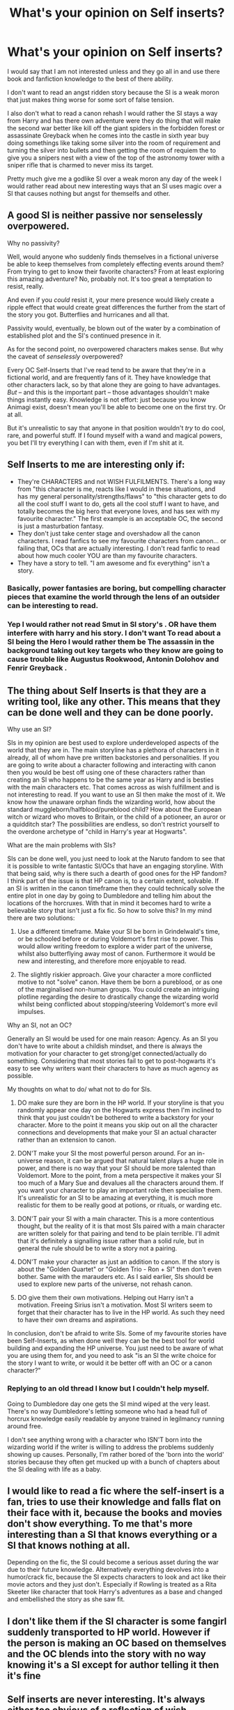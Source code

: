 #+TITLE: What's your opinion on Self inserts?

* What's your opinion on Self inserts?
:PROPERTIES:
:Author: Call0013
:Score: 16
:DateUnix: 1514687789.0
:DateShort: 2017-Dec-31
:FlairText: Discussion
:END:
I would say that I am not interested unless and they go all in and use there book and fanfiction knowledge to the best of there ability.

I don't want to read an angst ridden story because the SI is a weak moron that just makes thing worse for some sort of false tension.

I also don't what to read a canon rehash I would rather the SI stays a way from Harry and has there own adventure were they do thing that will make the second war better like kill off the giant spiders in the forbidden forest or assassinate Greyback when he comes into the castle in sixth year buy doing somethings like taking some silver into the room of requirement and turning the silver into bullets and then getting the room of requiem the to give you a snipers nest with a view of the top of the astronomy tower with a sniper rifle that is charmed to never miss its target.

Pretty much give me a godlike SI over a weak moron any day of the week I would rather read about new interesting ways that an SI uses magic over a SI that causes nothing but angst for themselfs and other.


** A good SI is neither passive nor senselessly overpowered.

Why no passivity?

Well, would anyone who suddenly finds themselves in a fictional universe be able to keep themselves from completely effecting events around them? From trying to get to know their favorite characters? From at least exploring this amazing adventure? No, probably not. It's too great a temptation to resist, really.

And even if you /could/ resist it, your mere presence would likely create a ripple effect that would create great differences the further from the start of the story you got. Butterflies and hurricanes and all that.

Passivity would, eventually, be blown out of the water by a combination of established plot and the SI's continued presence in it.

As for the second point, no overpowered characters makes sense. But why the caveat of /senselessly/ overpowered?

Every OC Self-Inserts that I've read tend to be aware that they're in a fictional world, and are frequently fans of it. They have knowledge that other characters lack, so by that alone they are going to have advantages. /But/ -- and this is the important part -- those advantages shouldn't make things instantly easy. Knowledge is not effort: just because you know Animagi exist, doesn't mean you'll be able to become one on the first try. Or at all.

But it's unrealistic to say that anyone in that position wouldn't /try/ to do cool, rare, and powerful stuff. If I found myself with a wand and magical powers, you bet I'll try everything I can with them, even if I'm shit at it.
:PROPERTIES:
:Author: mistermisstep
:Score: 22
:DateUnix: 1514697493.0
:DateShort: 2017-Dec-31
:END:


** Self Inserts to me are interesting only if:

- They're CHARACTERS and not WISH FULFILMENTS. There's a long way from "this character is me, reacts like I would in these situations, and has my general personality/strengths/flaws" to "this character gets to do all the cool stuff I want to do, gets all the cool stuff I want to have, and totally becomes the big hero that everyone loves, and has sex with my favourite character." The first example is an acceptable OC, the second is just a masturbation fantasy.\\
- They don't just take center stage and overshadow all the canon characters. I read fanfics to see my favourite characters from canon... or failing that, OCs that are actually interesting. I don't read fanfic to read about how much cooler YOU are than my favourite characters.\\
- They have a story to tell. "I am awesome and fix everything" isn't a story.
:PROPERTIES:
:Author: Dina-M
:Score: 22
:DateUnix: 1514693746.0
:DateShort: 2017-Dec-31
:END:

*** Basically, power fantasies are boring, but compelling character pieces that examine the world through the lens of an outsider can be interesting to read.
:PROPERTIES:
:Author: Full-Paragon
:Score: 12
:DateUnix: 1514706773.0
:DateShort: 2017-Dec-31
:END:


*** Yep I would rather not read Smut in SI story's . OR have them interfere with harry and his story. I don't want To read about a SI being the Hero I would rather them be The assassin in the background taking out key targets who they know are going to cause trouble like Augustus Rookwood, Antonin Dolohov and Fenrir Greyback .
:PROPERTIES:
:Author: Call0013
:Score: 6
:DateUnix: 1514694797.0
:DateShort: 2017-Dec-31
:END:


** The thing about Self Inserts is that they are a writing tool, like any other. This means that they can be done well and they can be done poorly.

Why use an SI?

SIs in my opinion are best used to explore underdeveloped aspects of the world that they are in. The main storyline has a plethora of characters in it already, all of whom have pre written backstories and personalities. If you are going to write about a character following and interacting with canon then you would be best off using one of these characters rather than creating an SI who happens to be the same year as Harry and is besties with the main characters etc. That comes across as wish fulfillment and is not interesting to read. If you want to use an SI then make the most of it. We know how the unaware orphan finds the wizarding world, how about the standard muggleborn/halfblood/pureblood child? How about the European witch or wizard who moves to Britain, or the child of a potioneer, an auror or a quidditch star? The possibilities are endless, so don't restrict yourself to the overdone archetype of "child in Harry's year at Hogwarts".

What are the main problems with SIs?

SIs can be done well, you just need to look at the Naruto fandom to see that it is possible to write fantastic SI/OCs that have an engaging storyline. With that being said, why is there such a dearth of good ones for the HP fandom? I think part of the issue is that HP canon is, to a certain extent, solvable. If an SI is written in the canon timeframe then they could technically solve the entire plot in one day by going to Dumbledore and telling him about the locations of the horcruxes. With that in mind it becomes hard to write a believable story that isn't just a fix fic. So how to solve this? In my mind there are two solutions:

1) Use a different timeframe. Make your SI be born in Grindelwald's time, or be schooled before or during Voldemort's first rise to power. This would allow writing freedom to explore a wider part of the universe, whilst also butterflying away most of canon. Furthermore it would be new and interesting, and therefore more enjoyable to read.

2) The slightly riskier approach. Give your character a more conflicted motive to not "solve" canon. Have them be born a pureblood, or as one of the marginalised non-human groups. You could create an intriguing plotline regarding the desire to drastically change the wizarding world whilst being conflicted about stopping/steering Voldemort's more evil impulses.

Why an SI, not an OC?

Generally an SI would be used for one main reason: Agency. As an SI you don't have to write about a childish mindset, and there is always the motivation for your character to get strong/get connected/actually do something. Considering that most stories fail to get to post-hogwarts it's easy to see why writers want their characters to have as much agency as possible.

My thoughts on what to do/ what not to do for SIs.

1) DO make sure they are born in the HP world. If your storyline is that you randomly appear one day on the Hogwarts express then I'm inclined to think that you just couldn't be bothered to write a backstory for your character. More to the point it means you skip out on all the character connections and developments that make your SI an actual character rather than an extension to canon.

2) DON'T make your SI the most powerful person around. For an in-universe reason, it can be argued that natural talent plays a huge role in power, and there is no way that your SI should be more talented than Voldemort. More to the point, from a meta perspective it makes your SI too much of a Mary Sue and devalues all the characters around them. If you want your character to play an important role then specialise them. It's unrealistic for an SI to be amazing at everything, it is much more realistic for them to be really good at potions, or rituals, or warding etc.

3) DON'T pair your SI with a main character. This is a more contentious thought, but the reality of it is that most SIs paired with a main character are written solely for that pairing and tend to be plain terrible. I'll admit that it's definitely a signalling issue rather than a solid rule, but in general the rule should be to write a story not a pairing.

4) DON'T make your character as just an addition to canon. If the story is about the "Golden Quartet" or "Golden Trio - Ron + SI" then don't even bother. Same with the marauders etc. As I said earlier, SIs should be used to explore new parts of the universe, not rehash canon.

5) DO give them their own motivations. Helping out Harry isn't a motivation. Freeing Sirius isn't a motivation. Most SI writers seem to forget that their character has to live in the HP world. As such they need to have their own dreams and aspirations.

In conclusion, don't be afraid to write SIs. Some of my favourite stories have been Self-Inserts, as when done well they can be the best tool for world building and expanding the HP universe. You just need to be aware of what you are using them for, and you need to ask "is an SI the write choice for the story I want to write, or would it be better off with an OC or a canon character?"
:PROPERTIES:
:Author: Corianster
:Score: 9
:DateUnix: 1514732480.0
:DateShort: 2017-Dec-31
:END:

*** Replying to an old thread I know but I couldn't help myself.

Going to Dumbledore day one gets the SI mind wiped at the very least. There's no way Dumbledore's letting someone who had a head full of horcrux knowledge easily readable by anyone trained in legilmancy running around free.

I don't see anything wrong with a character who ISN'T born into the wizarding world if the writer is willing to address the problems suddenly showing up causes. Personally, I'm rather bored of the 'born into the world' stories because they often get mucked up with a bunch of chapters about the SI dealing with life as a baby.
:PROPERTIES:
:Author: ashez2ashes
:Score: 1
:DateUnix: 1519068699.0
:DateShort: 2018-Feb-19
:END:


** I would like to read a fic where the self-insert is a fan, tries to use their knowledge and falls flat on their face with it, because the books and movies don't show everything. To me that's more interesting than a SI that knows everything or a SI that knows nothing at all.

Depending on the fic, the SI could become a serious asset during the war due to their future knowledge. Alternatively everything devolves into a humor/crack fic, because the SI expects characters to look and act like their movie actors and they just don't. Especially if Rowling is treated as a Rita Skeeter like character that took Harry's adventures as a base and changed and embellished the story as she saw fit.
:PROPERTIES:
:Author: theevay
:Score: 6
:DateUnix: 1514713104.0
:DateShort: 2017-Dec-31
:END:


** I don't like them if the SI character is some fangirl suddenly transported to HP world. However if the person is making an OC based on themselves and the OC blends into the story with no way knowing it's a SI except for author telling it then it's fine
:PROPERTIES:
:Author: Williukea
:Score: 2
:DateUnix: 1514811771.0
:DateShort: 2018-Jan-01
:END:


** Self inserts are never interesting. It's always either too obvious of a reflection of wish-fulfillment from the author, or the same tired "I can't believe I'm in the books, I know things!" kind of story that everyone writes.

Original characters can be interesting (although a lot of those tend to be self inserts as well), especially when they add new storyline options, but this is almost never the case with an insert.
:PROPERTIES:
:Author: RisingSunsets
:Score: 4
:DateUnix: 1514692171.0
:DateShort: 2017-Dec-31
:END:

*** Give me wish-fulfillment over angst ridden false tension bullshit any day of the week.

still I understand why people keep doing Canon rehashes and the Fanfiction Cliches are used so often, writing something Original is Hard and takes a lot more work.
:PROPERTIES:
:Author: Call0013
:Score: 11
:DateUnix: 1514693813.0
:DateShort: 2017-Dec-31
:END:


*** The main issue with most SI fics is that the writers mistake knowledge for power. Just because you know the future doesn't mean you can avoid it or change it. The same thing goes for special abilities -- knowing they exist (and have the capability to use them) doesn't equate to mastery of them.

In reality, trying to change the future/plot should have consequences, especially unforeseen ones. And mastering any special abilities? Yeah, that shouldn't be easy. Befriending canon characters? They're going to hold you accountable for things, including all the secrets you're hiding. Telling anyone the truth? They're going to think you're either insane or the greatest bargaining chip they've ever met.

*tl;dr* - Uninteresting SI fics are due to a lack of obstacles and consequences.
:PROPERTIES:
:Author: mistermisstep
:Score: 8
:DateUnix: 1514698206.0
:DateShort: 2017-Dec-31
:END:

**** yes there should be obstacles and consequences. But they should not come from Plot induced stupidity. Changes should also not all lead to Consequences
:PROPERTIES:
:Author: Call0013
:Score: 5
:DateUnix: 1514703861.0
:DateShort: 2017-Dec-31
:END:


*** Frankly your average person dropped in a new world with no connection to their friends and family is more likely to have a mental break than suddenly become super wizard.
:PROPERTIES:
:Author: Full-Paragon
:Score: 6
:DateUnix: 1514706811.0
:DateShort: 2017-Dec-31
:END:

**** And the reason people don't write that is because it would just be a bunch of angst which quite frankly I don't want to read.
:PROPERTIES:
:Author: Call0013
:Score: 4
:DateUnix: 1514707844.0
:DateShort: 2017-Dec-31
:END:


** I would like to write a /self insert/ story someday! :)
:PROPERTIES:
:Score: 2
:DateUnix: 1514697621.0
:DateShort: 2017-Dec-31
:END:


** OCs are boring, pointless, and not much fun to read about. People who write about them are hacks, and should probably try harder to come up with a more original and compelling idea.

Also, check out my new story, linkffn(Why Time Travel Should be Illegal and Other Morals).
:PROPERTIES:
:Author: Full-Paragon
:Score: 4
:DateUnix: 1514706641.0
:DateShort: 2017-Dec-31
:END:

*** you made me laugh :)
:PROPERTIES:
:Author: natus92
:Score: 6
:DateUnix: 1514725605.0
:DateShort: 2017-Dec-31
:END:


*** I'm definitely enjoying the new fic so far. Libra is my favorite character,
:PROPERTIES:
:Author: Kingsonne
:Score: 5
:DateUnix: 1514747783.0
:DateShort: 2017-Dec-31
:END:


*** [[http://www.fanfiction.net/s/12738075/1/][*/Why Time Travel Should Be Illegal and Other Morals/*]] by [[https://www.fanfiction.net/u/4497458/mugglesftw][/mugglesftw/]]

#+begin_quote
  Ever dream of ending up in your favorite book? Think that sounds pretty awesome? Well you're wrong. Time travel sucks, alternate dimensions suck, and trying to raise young wizards without getting yourself killed and accidentally letting the bad guys win really sucks.
#+end_quote

^{/Site/: [[http://www.fanfiction.net/][fanfiction.net]] *|* /Category/: Harry Potter *|* /Rated/: Fiction T *|* /Chapters/: 6 *|* /Words/: 28,278 *|* /Reviews/: 107 *|* /Favs/: 76 *|* /Follows/: 140 *|* /Updated/: 22h *|* /Published/: 11/25 *|* /id/: 12738075 *|* /Language/: English *|* /Genre/: Angst/Family *|* /Download/: [[http://www.ff2ebook.com/old/ffn-bot/index.php?id=12738075&source=ff&filetype=epub][EPUB]] or [[http://www.ff2ebook.com/old/ffn-bot/index.php?id=12738075&source=ff&filetype=mobi][MOBI]]}

--------------

*FanfictionBot*^{1.4.0} *|* [[[https://github.com/tusing/reddit-ffn-bot/wiki/Usage][Usage]]] | [[[https://github.com/tusing/reddit-ffn-bot/wiki/Changelog][Changelog]]] | [[[https://github.com/tusing/reddit-ffn-bot/issues/][Issues]]] | [[[https://github.com/tusing/reddit-ffn-bot/][GitHub]]] | [[[https://www.reddit.com/message/compose?to=tusing][Contact]]]

^{/New in this version: Slim recommendations using/ ffnbot!slim! /Thread recommendations using/ linksub(thread_id)!}
:PROPERTIES:
:Author: FanfictionBot
:Score: 1
:DateUnix: 1514706660.0
:DateShort: 2017-Dec-31
:END:


** I have an Author Avatar in my fic, linkffn(A World Unseen: Vol II). He basically shares my characteristics merged with a couple traits from the player character in Fantastic Beasts: Cases From the Wizarding World. He's really only there for a bit of worldbuilding and as a background Slytherin.
:PROPERTIES:
:Author: Jahoan
:Score: 1
:DateUnix: 1514705601.0
:DateShort: 2017-Dec-31
:END:

*** [[http://www.fanfiction.net/s/12728491/1/][*/A World Unseen: Vol II/*]] by [[https://www.fanfiction.net/u/5869493/Jahoan][/Jahoan/]]

#+begin_quote
  A Wraith banished and a Basilisk tamed, Harry and Danny have survived two years at Hogwarts so far, but going into third year, secrets will be uncovered, secrets that will change everything people know. Meanwhile, an old enemy prepares to make his move.
#+end_quote

^{/Site/: [[http://www.fanfiction.net/][fanfiction.net]] *|* /Category/: Harry Potter + Danny Phantom Crossover *|* /Rated/: Fiction T *|* /Chapters/: 5 *|* /Words/: 15,431 *|* /Reviews/: 22 *|* /Favs/: 45 *|* /Follows/: 76 *|* /Updated/: 12/18 *|* /Published/: 11/17 *|* /id/: 12728491 *|* /Language/: English *|* /Genre/: Supernatural *|* /Characters/: Harry P., Salazar S., Danny F. *|* /Download/: [[http://www.ff2ebook.com/old/ffn-bot/index.php?id=12728491&source=ff&filetype=epub][EPUB]] or [[http://www.ff2ebook.com/old/ffn-bot/index.php?id=12728491&source=ff&filetype=mobi][MOBI]]}

--------------

*FanfictionBot*^{1.4.0} *|* [[[https://github.com/tusing/reddit-ffn-bot/wiki/Usage][Usage]]] | [[[https://github.com/tusing/reddit-ffn-bot/wiki/Changelog][Changelog]]] | [[[https://github.com/tusing/reddit-ffn-bot/issues/][Issues]]] | [[[https://github.com/tusing/reddit-ffn-bot/][GitHub]]] | [[[https://www.reddit.com/message/compose?to=tusing][Contact]]]

^{/New in this version: Slim recommendations using/ ffnbot!slim! /Thread recommendations using/ linksub(thread_id)!}
:PROPERTIES:
:Author: FanfictionBot
:Score: 1
:DateUnix: 1514705625.0
:DateShort: 2017-Dec-31
:END:


** Dull.
:PROPERTIES:
:Author: Ch1pp
:Score: 1
:DateUnix: 1514735139.0
:DateShort: 2017-Dec-31
:END:


** I don't mind SIs, I just think it's a facet of fanfiction extremely difficult to get right. If done well, any new character placed within a story can radically change the plot of a story in a believable way. However, if done badly, an SI story can seem like a glorified fantasy of the author, or just a way for them to change the plot to their liking.

Basically, if done properly, I'm absolutely down for a self-insert, but I find it very hard to find a well written SI fic with a character I like
:PROPERTIES:
:Author: Reine_zofia
:Score: 1
:DateUnix: 1514837720.0
:DateShort: 2018-Jan-01
:END:


** I don't think I've given SIs much thought since I was in my early teens...meaning it's been about 20 years so my thoughts on the matter are a little rusty. 99.999% of the time, they're done by young, really young, writers as a way to transcend reality and become even closer with their celebrity love, fictional or not. Their only purpose is gratification of the author, and that satisfaction comes from the experience of writing. Everything else falls to the wayside including writing quality, plot and structure, and anything else that would help make a semi readable piece of writing for an outside reader. 20 years ago I would have mocked SIs, gone to great lengths to point out all flaws an average SI piece has and list all the literary elements that were ignored. But now I realize, SI is a step in the journey of writing for so many people. Those fantasy drive SIs that you jotted down in your Algebra notebook back in grade 7, led to reading more and more stories others wrote about your favorite band, TV show or book characters. The more you read, the more you wrote, which led to a world outside fan fiction. Just the way playing that silly MASH game with your crush's name led to Homecoming dates which led to mature relationships, SI is just another awkward step, from an awkward time, that by itself is embarrassing meaningless fluff, but when you are able to step back and see it was a springboard into a life long journey of reading and writing.
:PROPERTIES:
:Author: Zeefour
:Score: 1
:DateUnix: 1514840719.0
:DateShort: 2018-Jan-02
:END:


** I don't like reading wish fulfilments, or characters just using the author's foreknowledge to fix everything. And, if the author isn't doing that kind of stuff, why even bother with the SI and the stigma that comes with it? I've yet to see a fic that's benefited from being an SI rather than an OC
:PROPERTIES:
:Author: Lord_Anarchy
:Score: 1
:DateUnix: 1514709628.0
:DateShort: 2017-Dec-31
:END:


** My view is quite simply that the words good and self-insert are mutually exclusive. Self-insert is bad writing by definition as it shows a failure to develop a unique original character, or successfully adapt a existing one. Rather it is the auther writing a dream fulfilment wankfic.
:PROPERTIES:
:Author: gatshicenteri
:Score: 0
:DateUnix: 1514867325.0
:DateShort: 2018-Jan-02
:END:
